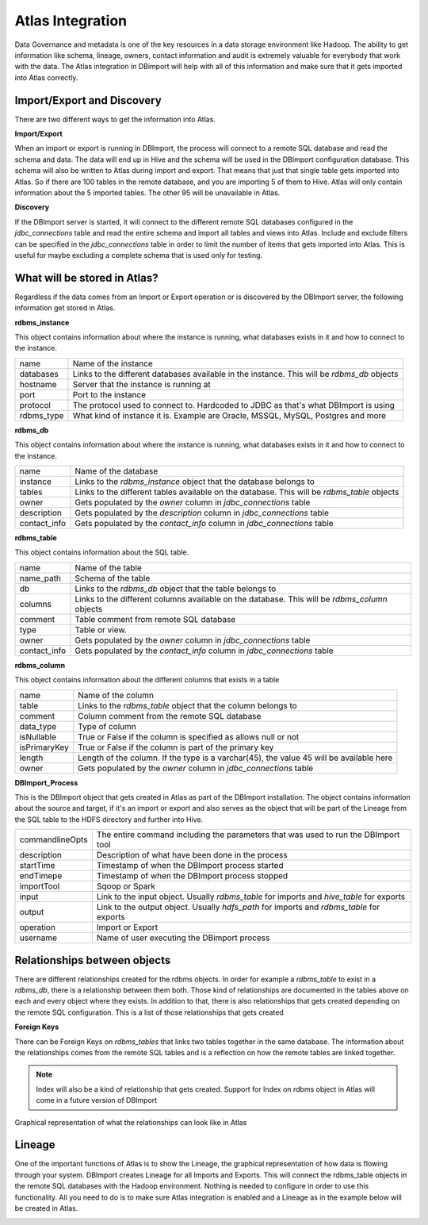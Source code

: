 Atlas Integration
=================

Data Governance and metadata is one of the key resources in a data storage environment like Hadoop. The ability to get information like schema, lineage, owners, contact information and audit is extremely valuable for everybody that work with the data. The Atlas integration in DBimport will help with all of this information and make sure that it gets imported into Atlas correctly.

Import/Export and Discovery
---------------------------

There are two different ways to get the information into Atlas. 

**Import/Export**

When an import or export is running in DBImport, the process will connect to a remote SQL database and read the schema and data. The data will end up in Hive and the schema will be used in the DBImport configuration database. This schema will also be written to Atlas during import and export. That means that just that single table gets imported into Atlas. So if there are 100 tables in the remote database, and you are importing 5 of them to Hive. Atlas will only contain information about the 5 imported tables. The other 95 will be unavailable in Atlas.

**Discovery**

If the DBImport server is started, it will connect to the different remote SQL databases configured in the *jdbc_connections* table and read the entire schema and import all tables and views into Atlas. Include and exclude filters can be specified in the *jdbc_connections* table in order to limit the number of items that gets imported into Atlas. This is useful for maybe excluding a complete schema that is used only for testing.


What will be stored in Atlas?
-----------------------------

Regardless if the data comes from an Import or Export operation or is discovered by the DBImport server, the following information get stored in Atlas.


**rdbms_instance**

This object contains information about where the instance is running, what databases exists in it and how to connect to the instance.

=================== ============================================================================================
name                Name of the instance
databases           Links to the different databases available in the instance. This will be *rdbms_db* objects
hostname            Server that the instance is running at
port                Port to the instance
protocol            The protocol used to connect to. Hardcoded to JDBC as that's what DBImport is using
rdbms_type          What kind of instance it is. Example are Oracle, MSSQL, MySQL, Postgres and more
=================== ============================================================================================


**rdbms_db**

This object contains information about where the instance is running, what databases exists in it and how to connect to the instance.

=================== ============================================================================================
name                Name of the database
instance            Links to the *rdbms_instance* object that the database belongs to
tables              Links to the different tables available on the database. This will be *rdbms_table* objects
owner               Gets populated by the *owner* column in *jdbc_connections* table
description         Gets populated by the *description* column in *jdbc_connections* table
contact_info        Gets populated by the *contact_info* column in *jdbc_connections* table
=================== ============================================================================================


**rdbms_table**

This object contains information about the SQL table.

=================== ============================================================================================
name                Name of the table
name_path           Schema of the table
db                  Links to the *rdbms_db* object that the table belongs to
columns             Links to the different columns available on the database. This will be *rdbms_column* objects
comment             Table comment from remote SQL database
type                Table or view. 
owner               Gets populated by the *owner* column in *jdbc_connections* table
contact_info        Gets populated by the *contact_info* column in *jdbc_connections* table
=================== ============================================================================================

**rdbms_column**

This object contains information about the different columns that exists in a table

=================== ============================================================================================
name                Name of the column
table               Links to the *rdbms_table* object that the column belongs to
comment             Column comment from the remote SQL database
data_type           Type of column
isNullable          True or False if the column is specified as allows null or not
isPrimaryKey        True or False if the column is part of the primary key
length              Length of the column. If the type is a varchar(45), the value 45 will be available here
owner               Gets populated by the *owner* column in *jdbc_connections* table
=================== ============================================================================================

**DBImport_Process**

This is the DBImport object that gets created in Atlas as part of the DBImport installation. The object contains information about the source and target, if it's an import or export and also serves as the object that will be part of the Lineage from the SQL table to the HDFS directory and further into Hive. 

=================== ============================================================================================
commandlineOpts     The entire command including the parameters that was used to run the DBImport tool
description         Description of what have been done in the process
startTime           Timestamp of when the DBImport process started
endTimepe           Timestamp of when the DBImport process stopped
importTool          Sqoop or Spark
input               Link to the input object. Usually *rdbms_table* for imports and *hive_table* for exports
output              Link to the output object. Usually *hdfs_path* for imports and *rdbms_table* for exports
operation           Import or Export
username            Name of user executing the DBimport process
=================== ============================================================================================


Relationships between objects
-----------------------------

There are different relationships created for the rdbms objects. In order for example a *rdbms_table* to exist in a *rdbms_db*, there is a relationship between them both. Those kind of relationships are documented in the tables above on each and every object where they exists. In addition to that, there is also relationships that gets created depending on the remote SQL configuration. This is a list of those relationships that gets created

**Foreign Keys**

There can be Foreign Keys on *rdbms_tables* that links two tables together in the same database. The information about the relationships comes from the remote SQL tables and is a reflection on how the remote tables are linked together. 


.. note:: Index will also be a kind of relationship that gets created. Support for Index on rdbms object in Atlas will come in a future version of DBImport

Graphical representation of what the relationships can look like in Atlas

.. image:: img/atlas_relationship.jpg
  :width: 350

Lineage
-------

One of the important functions of Atlas is to show the Lineage, the graphical representation of how data is flowing through your system. DBImport creates Lineage for all Imports and Exports. This will connect the rdbms_table objects in the remote SQL databases with the Hadoop environment. Nothing is needed to configure in order to use this functionality. All you need to do is to make sure Atlas integration is enabled and a Lineage as in the example below will be created in Atlas. 

.. image:: img/atlas_lineage.jpg

